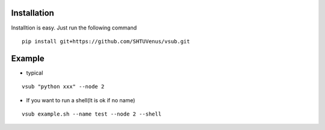 >>>>>>>>>>>>
Installation
>>>>>>>>>>>>
Installtion is easy. Just run the following command
::

    pip install git+https://github.com/SHTUVenus/vsub.git
    

>>>>>>>
Example
>>>>>>>
* typical

::

    vsub "python xxx" --node 2

*   If you want to run a shell(It is ok if no name)

::

    vsub example.sh --name test --node 2 --shell


